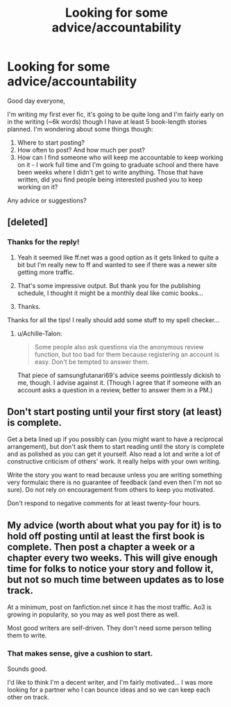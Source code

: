 #+TITLE: Looking for some advice/accountability

* Looking for some advice/accountability
:PROPERTIES:
:Author: Vulcan_Raven_Claw
:Score: 3
:DateUnix: 1504468037.0
:DateShort: 2017-Sep-04
:FlairText: Request
:END:
Good day everyone,

I'm writing my first ever fic, it's going to be quite long and I'm fairly early on in the writing (~6k words) though I have at least 5 book-length stories planned. I'm wondering about some things though:

1. Where to start posting?
2. How often to post? And how much per post?
3. How can I find someone who will keep me accountable to keep working on it - I work full time and I'm going to graduate school and there have been weeks where I didn't get to write anything. Those that have written, did you find people being interested pushed you to keep working on it?

Any advice or suggestions?


** [deleted]
:PROPERTIES:
:Score: 5
:DateUnix: 1504469714.0
:DateShort: 2017-Sep-04
:END:

*** Thanks for the reply!

1. Yeah it seemed like ff.net was a good option as it gets linked to quite a bit but I'm really new to ff and wanted to see if there was a newer site getting more traffic.

2. That's some impressive output. But thank you for the publishing schedule, I thought it might be a monthly deal like comic books...

3. Thanks.

Thanks for all the tips! I really should add some stuff to my spell checker...
:PROPERTIES:
:Author: Vulcan_Raven_Claw
:Score: 1
:DateUnix: 1504485893.0
:DateShort: 2017-Sep-04
:END:

**** u/Achille-Talon:
#+begin_quote
  Some people also ask questions via the anonymous review function, but too bad for them because registering an account is easy. Don't be tempted to answer them.
#+end_quote

That piece of samsungfutanari69's advice seems pointlessly dickish to me, though. I advise against it. (Though I agree that if someone with an account asks a question in a review, better to answer them in a PM.)
:PROPERTIES:
:Author: Achille-Talon
:Score: 1
:DateUnix: 1504550360.0
:DateShort: 2017-Sep-04
:END:


** Don't start posting until your first story (at least) is complete.

Get a beta lined up if you possibly can (you might want to have a reciprocal arrangement), but don't ask them to start reading until the story is complete and as polished as you can get it yourself. Also read a lot and write a lot of constructive criticism of others' work. It really helps with your own writing.

Write the story you want to read because unless you are writing something very formulaic there is no guarantee of feedback (and even then I'm not so sure). Do not rely on encouragement from others to keep you motivated.

Don't respond to negative comments for at least twenty-four hours.
:PROPERTIES:
:Author: booksandpots
:Score: 5
:DateUnix: 1504470769.0
:DateShort: 2017-Sep-04
:END:


** My advice (worth about what you pay for it) is to hold off posting until at least the first book is complete. Then post a chapter a week or a chapter every two weeks. This will give enough time for folks to notice your story and follow it, but not so much time between updates as to lose track.

At a minimum, post on fanfiction.net since it has the most traffic. Ao3 is growing in popularity, so you may as well post there as well.

Most good writers are self-driven. They don't need some person telling them to write.
:PROPERTIES:
:Author: __Pers
:Score: 4
:DateUnix: 1504469869.0
:DateShort: 2017-Sep-04
:END:

*** That makes sense, give a cushion to start.

Sounds good.

I'd like to think I'm a decent writer, and I'm fairly motivated... I was more looking for a partner who I can bounce ideas and so we can keep each other on track.
:PROPERTIES:
:Author: Vulcan_Raven_Claw
:Score: 1
:DateUnix: 1504489071.0
:DateShort: 2017-Sep-04
:END:
